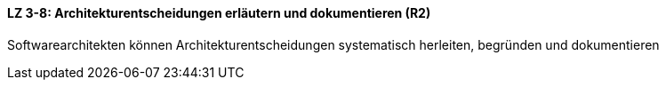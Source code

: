 ==== LZ 3-8: Architekturentscheidungen erläutern und dokumentieren (R2)

Softwarearchitekten können Architekturentscheidungen systematisch herleiten, begründen und dokumentieren
